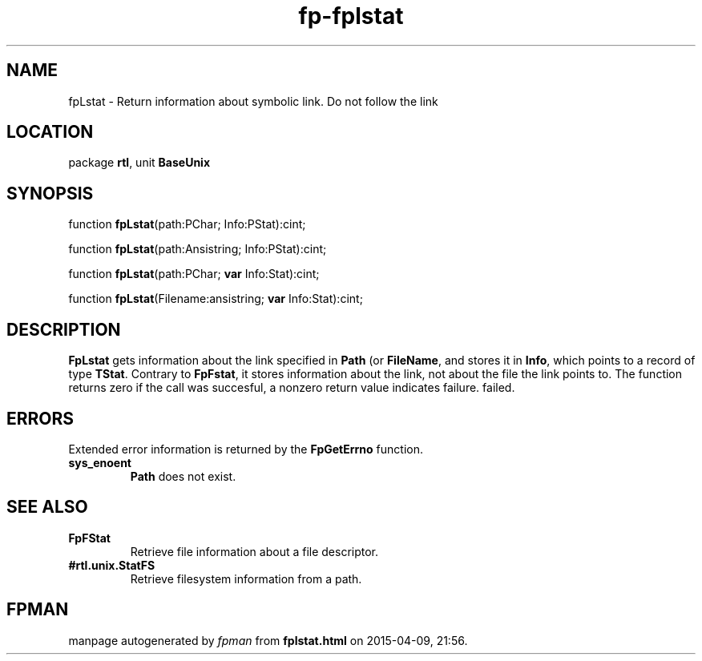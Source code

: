 .\" file autogenerated by fpman
.TH "fp-fplstat" 3 "2014-03-14" "fpman" "Free Pascal Programmer's Manual"
.SH NAME
fpLstat - Return information about symbolic link. Do not follow the link
.SH LOCATION
package \fBrtl\fR, unit \fBBaseUnix\fR
.SH SYNOPSIS
function \fBfpLstat\fR(path:PChar; Info:PStat):cint;

function \fBfpLstat\fR(path:Ansistring; Info:PStat):cint;

function \fBfpLstat\fR(path:PChar; \fBvar\fR Info:Stat):cint;

function \fBfpLstat\fR(Filename:ansistring; \fBvar\fR Info:Stat):cint;
.SH DESCRIPTION
\fBFpLstat\fR gets information about the link specified in \fBPath\fR (or \fBFileName\fR, and stores it in \fBInfo\fR, which points to a record of type \fBTStat\fR. Contrary to \fBFpFstat\fR, it stores information about the link, not about the file the link points to. The function returns zero if the call was succesful, a nonzero return value indicates failure. failed.


.SH ERRORS
Extended error information is returned by the \fBFpGetErrno\fR function.

.TP
.B sys_enoent
\fBPath\fR does not exist.

.SH SEE ALSO
.TP
.B FpFStat
Retrieve file information about a file descriptor.
.TP
.B #rtl.unix.StatFS
Retrieve filesystem information from a path.

.SH FPMAN
manpage autogenerated by \fIfpman\fR from \fBfplstat.html\fR on 2015-04-09, 21:56.

